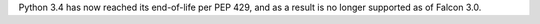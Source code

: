 Python 3.4 has now reached its end-of-life per PEP 429, and as a result is no
longer supported as of Falcon 3.0.
